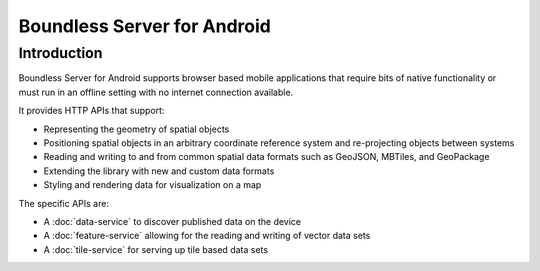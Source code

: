 .. _boundless_android.boundless-android-server:

=============================
Boundless Server for Android
=============================


Introduction
============

Boundless Server for Android supports browser based mobile applications that require
bits of native functionality or must run in an offline setting with no
internet connection available.

It provides HTTP APIs that support:

.. cssclass:: styled

* Representing the geometry of spatial objects
* Positioning spatial objects in an arbitrary coordinate reference system and re-projecting objects between systems
* Reading and writing to and from common spatial data formats such as GeoJSON, MBTiles, and GeoPackage
* Extending the library with new and custom data formats
* Styling and rendering data for visualization on a map

The specific APIs are:

-  A :doc:`data-service` to discover published data on the device
-  A :doc:`feature-service` allowing for the reading and writing of vector data sets
-  A :doc:`tile-service` for serving up tile based data sets


